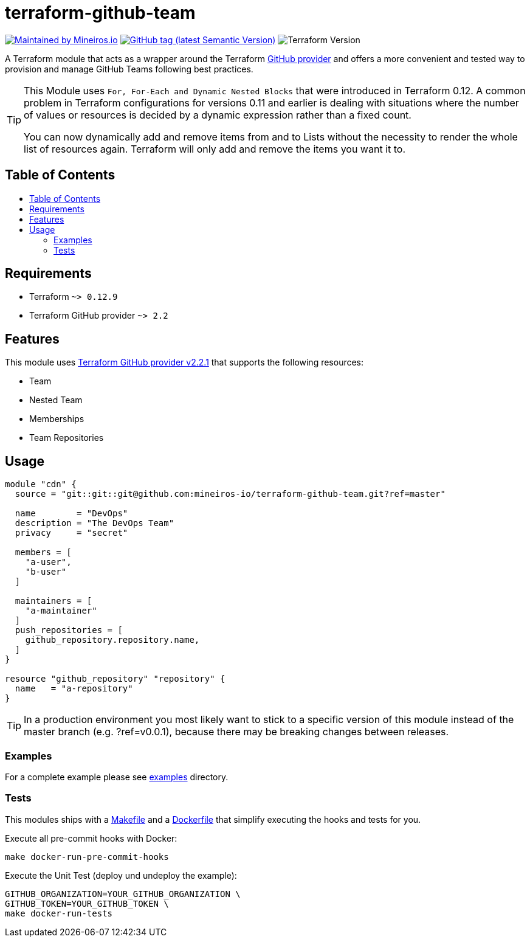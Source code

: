 // AsciiDoc TOC settings
:toc:
:toc-placement!:
:toc-title:

// GitHub Flavored Asciidoc (GFA). See https://gist.github.com/dcode/0cfbf2699a1fe9b46ff04c41721dda74 for details.
ifdef::env-github[]
:tip-caption: :bulb:
:note-caption: :information_source:
:important-caption: :heavy_exclamation_mark:
:caution-caption: :fire:
:warning-caption: :warning:
endif::[]

= terraform-github-team

image:https://img.shields.io/badge/maintained%20by-mineiros.io-%235849a6.svg[Maintained by Mineiros.io, link="https://www.mineiros.io/ref=repo_terraform-github-team"]
image:https://img.shields.io/github/v/tag/mineiros-io/terraform-github-team.svg?label=latest&sort=semver[GitHub tag (latest Semantic Version), link="https://github.com/mineiros-io/terraform-github-team/releases"]
image:https://img.shields.io/badge/tf-%3E%3D0.12.9-blue.svg[Terraform Version]

[.lead]
A Terraform module that acts as a wrapper around the Terraform https://www.terraform.io/docs/providers/github/index.html[GitHub provider]
and offers a more convenient and tested way to provision and manage GitHub Teams following best practices.

[TIP]
====
This Module uses `For, For-Each and Dynamic Nested Blocks` that were introduced in Terraform 0.12.
A common problem in Terraform configurations for versions 0.11 and earlier is dealing with situations where the number
of values or resources is decided by a dynamic expression rather than a fixed count.

You can now dynamically add and remove items from and to Lists without
the necessity to render the whole list of resources again. Terraform will only add and remove the items you want it to.
====

== Table of Contents
toc::[]

== Requirements

* Terraform `~> 0.12.9`
* Terraform GitHub provider `~> 2.2`

== Features
This module uses https://github.com/terraform-providers/terraform-provider-github/releases[Terraform GitHub provider v2.2.1] that supports the following resources:

* Team
* Nested Team
* Memberships
* Team Repositories

== Usage

[source,hcl]
----
module "cdn" {
  source = "git::git::git@github.com:mineiros-io/terraform-github-team.git?ref=master"

  name        = "DevOps"
  description = "The DevOps Team"
  privacy     = "secret"

  members = [
    "a-user",
    "b-user"
  ]

  maintainers = [
    "a-maintainer"
  ]
  push_repositories = [
    github_repository.repository.name,
  ]
}

resource "github_repository" "repository" {
  name   = "a-repository"
}
----

[TIP]
====
In a production environment you most likely want to stick to a specific version of this module instead of the master
branch (e.g. ?ref=v0.0.1), because there may be breaking changes between releases.
====

=== Examples

For a complete example please see link:/examples[examples] directory.

=== Tests
This modules ships with a link:Makefile[Makefile] and a link:Dockerfile[Dockerfile] that simplify executing the hooks
and tests for you.

Execute all pre-commit hooks with Docker:
[source,shell script]
----
make docker-run-pre-commit-hooks
----

Execute the Unit Test (deploy und undeploy the example):
[source,shell script]
----
GITHUB_ORGANIZATION=YOUR_GITHUB_ORGANIZATION \
GITHUB_TOKEN=YOUR_GITHUB_TOKEN \
make docker-run-tests
----
